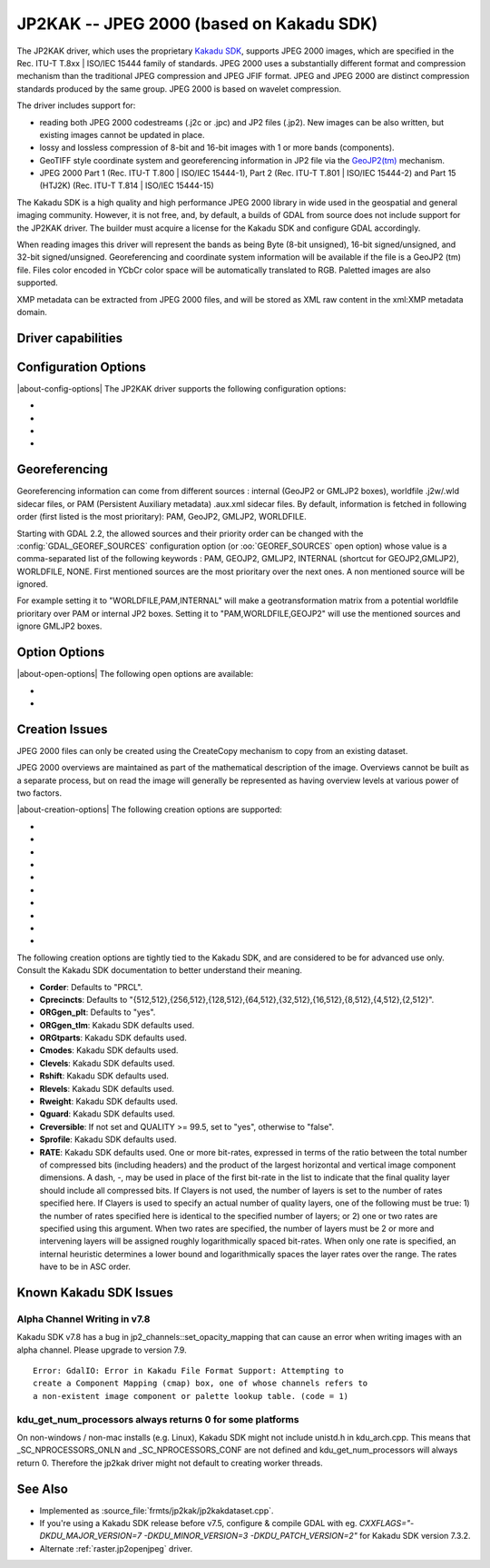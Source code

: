.. _raster.jp2kak:

================================================================================
JP2KAK -- JPEG 2000 (based on Kakadu SDK)
================================================================================

.. shortname:: JP2KAK

.. build_dependencies:: Kakadu SDK

The JP2KAK driver, which uses the proprietary `Kakadu SDK <http://www.kakadusoftware.com/>`__, supports JPEG 2000 images, which are
specified in the Rec. ITU-T T.8xx | ISO/IEC 15444 family of standards. JPEG 2000
uses a substantially different format and compression mechanism than the
traditional JPEG compression and JPEG JFIF format. JPEG and JPEG 2000 are
distinct compression standards produced by the same group. JPEG 2000 is based on
wavelet compression.

The driver includes support for:

* reading both JPEG 2000 codestreams (.j2c or .jpc) and JP2 files (.jp2). New
  images can be also written, but existing images cannot be updated in place.

* lossy and lossless compression of 8-bit and 16-bit images with 1 or more bands
  (components).

* GeoTIFF style coordinate system and georeferencing information in JP2 file via
  the
  `GeoJP2(tm) <https://web.archive.org/web/20151028081930/http://www.lizardtech.com/download/geo/geotiff_box.txt>`__
  mechanism.

* JPEG 2000 Part 1 (Rec. ITU-T T.800 | ISO/IEC 15444-1), Part 2 (Rec. ITU-T
  T.801 | ISO/IEC 15444-2) and Part 15 (HTJ2K) (Rec. ITU-T T.814 | ISO/IEC 15444-15)

The Kakadu SDK is a high quality and high performance JPEG 2000 library in wide
used in the geospatial and general imaging community. However, it is not free,
and, by default, a builds of GDAL from source does not include support for the
JP2KAK driver. The builder must acquire a license for the Kakadu SDK and
configure GDAL accordingly.

When reading images this driver will represent the bands as being Byte (8-bit
unsigned), 16-bit signed/unsigned, and 32-bit signed/unsigned. Georeferencing
and coordinate system information will be available if the file is a GeoJP2 (tm)
file. Files color encoded in YCbCr color space will be automatically translated
to RGB. Paletted images are also supported.

XMP metadata can be extracted from JPEG 2000 files, and will be stored as XML
raw content in the xml:XMP metadata domain.

Driver capabilities
-------------------

.. supports_createcopy::

.. supports_georeferencing::

.. supports_virtualio::

Configuration Options
---------------------

|about-config-options|
The JP2KAK driver supports the following configuration options:

-  .. config:: JP2KAK_THREADS

      By default an effort is made to take
      advantage of multi-threading on multi-core computers using default
      rules from the Kakadu SDK. This option may be set to a value of
      zero to avoid using additional threads or to a specific count to
      create the requested number of worker threads.

-  .. config:: JP2KAK_FUSSY
      :choices: YES, NO
      :default: NO

      This can be set to YES to turn on fussy
      reporting of problems with the JPEG 2000 data stream.

-  .. config:: JP2KAK_RESILIENT
      :choices: YES, NO
      :default: NO

      This can be set to YES to force Kakadu
      to maximize resilience with incorrectly created JPEG 2000 data files,
      likely at some cost in performance. This is likely to be necessary
      if, among other reasons, you get an error message about "Expected to
      find EPH marker following packet header" or error reports indicating
      the need to run with the resilient and sequential flags on.

-  .. config:: USE_TILE_AS_BLOCK
      :choices: YES, NO
      :default: NO

      Whether to use the JPEG 2000 block size as the GDAL block size.

Georeferencing
--------------

Georeferencing information can come from different sources : internal
(GeoJP2 or GMLJP2 boxes), worldfile .j2w/.wld sidecar files, or PAM
(Persistent Auxiliary metadata) .aux.xml sidecar files. By default,
information is fetched in following order (first listed is the most
prioritary): PAM, GeoJP2, GMLJP2, WORLDFILE.

Starting with GDAL 2.2, the allowed sources and their priority order can
be changed with the :config:`GDAL_GEOREF_SOURCES` configuration option (or
:oo:`GEOREF_SOURCES` open option) whose value is a comma-separated list of the
following keywords : PAM, GEOJP2, GMLJP2, INTERNAL (shortcut for
GEOJP2,GMLJP2), WORLDFILE, NONE. First mentioned sources are the most
prioritary over the next ones. A non mentioned source will be ignored.

For example setting it to "WORLDFILE,PAM,INTERNAL" will make a
geotransformation matrix from a potential worldfile prioritary over PAM
or internal JP2 boxes. Setting it to "PAM,WORLDFILE,GEOJP2" will use the
mentioned sources and ignore GMLJP2 boxes.

Option Options
--------------

|about-open-options|
The following open options are available:

-  .. oo:: 1BIT_ALPHA_PROMOTION
      :choices: YES, NO
      :default: YES

      Whether a 1-bit alpha channel should be promoted to 8-bit.

-  .. oo:: GEOREF_SOURCES
      :since: 2.2

      Define which georeferencing
      sources are allowed and their priority order. See
      `Georeferencing`_ paragraph.

Creation Issues
---------------

JPEG 2000 files can only be created using the CreateCopy mechanism to
copy from an existing dataset.

JPEG 2000 overviews are maintained as part of the mathematical
description of the image. Overviews cannot be built as a separate
process, but on read the image will generally be represented as having
overview levels at various power of two factors.

|about-creation-options|
The following creation options are supported:

-  .. co:: CODEC
      :choices: JP2, J2K

      Codec to use. If not specified, guess based on file
      extension. If unknown, default to JP2.

-  .. co:: QUALITY
      :default: 20

      Set the compressed size ratio as a percentage of the
      size of the uncompressed image. The default is 20 indicating that the
      resulting image should be 20% of the size of the uncompressed image.
      Actual final image size may not exactly match that requested
      depending on various factors. A value of 100 will result in use of
      the lossless compression algorithm . On typical image data, if you
      specify a value greater than 65, it might be worth trying with
      :co:`QUALITY=100` instead as lossless compression might produce better
      compression than lossy compression.

-  .. co:: BLOCKXSIZE
      :default: 20000

      Set the tile width to use.

-  .. co:: BLOCKYSIZE

      Set the tile height to use. Defaults to image height.

-  .. co:: FLUSH
      :choices: TRUE, FALSE
      :default: TRUE

      Enable/Disable incremental flushing when
      writing files. Required to be FALSE for RLPC and LRPC Corder. May use
      a lot of memory when FALSE while writing large images.

-  .. co:: GMLJP2
      :choices: YES, NO
      :default: YES

      Indicates whether a GML box conforming to the OGC
      GML in JPEG 2000 specification should be included in the file. Unless
      GMLJP2V2_DEF is used, the version of the GMLJP2 box will be version
      1.

-  .. co:: GMLJP2V2_DEF
      :choices: <filename>, <json>, YES

      Indicates whether
      a GML box conforming to the `OGC GML in JPEG 2000, version 2 <http://docs.opengeospatial.org/is/08-085r4/08-085r4.html>`__
      specification should be included in the file. *filename* must point
      to a file with a JSON content that defines how the GMLJP2 v2 box
      should be built. See :ref:`GMLJP2v2 definition file section <gmjp2v2def>` in documentation of
      the JP2OpenJPEG driver for the syntax of the JSON configuration file.
      It is also possible to directly pass the JSON content inlined as a
      string. If filename is just set to YES, a minimal instance will be
      built.

-  .. co:: GeoJP2
      :choices: YES, NO
      :default: YES

      Indicates whether a UUID/GeoTIFF box conforming to
      the GeoJP2 (GeoTIFF in JPEG 2000) specification should be included in
      the file.

-  .. co:: LAYERS
      :default: 12

      Control the number of layers produced. These are sort
      of like resolution layers, but not exactly. The default value of 12
      works well in most situations.

-  .. co:: ROI
      :choices: <xoff\,yoff\,xsize\,ysize>

      Selects a region to be a region of
      interest to process with higher data quality. The various "R" flags
      below may be used to control the amount better. For example the
      settings "ROI=0,0,100,100", "Rweight=7" would encode the top left
      100x100 area of the image with considerable higher quality compared
      to the rest of the image.

The following creation options are tightly tied to the Kakadu SDK, and are
considered to be for advanced use only. Consult the Kakadu SDK documentation to
better understand their meaning.

-  **Corder**: Defaults to "PRCL".
-  **Cprecincts**: Defaults to
   "{512,512},{256,512},{128,512},{64,512},{32,512},{16,512},{8,512},{4,512},{2,512}".
-  **ORGgen_plt**: Defaults to "yes".
-  **ORGgen_tlm**: Kakadu SDK defaults used.
-  **ORGtparts**: Kakadu SDK defaults used.
-  **Cmodes**: Kakadu SDK defaults used.
-  **Clevels**: Kakadu SDK defaults used.
-  **Rshift**: Kakadu SDK defaults used.
-  **Rlevels**: Kakadu SDK defaults used.
-  **Rweight**: Kakadu SDK defaults used.
-  **Qguard**: Kakadu SDK defaults used.
-  **Creversible**: If not set and QUALITY >= 99.5, set to "yes", otherwise to "false".
-  **Sprofile**: Kakadu SDK defaults used.
-  **RATE**: Kakadu SDK defaults used.
   One or more bit-rates, expressed in terms of the ratio between the total number of compressed bits
   (including headers) and the product of the largest horizontal and  vertical image component dimensions. A dash, -,
   may be used in place of the first bit-rate in the list to indicate that the final quality layer should include all
   compressed bits. If Clayers is not used, the number of layers is set to the number of rates specified here.
   If Clayers is used to specify an actual number of quality layers, one of the following must be true: 1) the number
   of rates specified here is identical to the specified number of layers; or 2) one or two rates are specified using
   this argument.  When two rates are specified, the number of layers must be 2 or more and intervening layers will be
   assigned roughly logarithmically spaced bit-rates. When only one rate is specified, an internal heuristic determines
   a lower bound and logarithmically spaces the layer rates over the range. The rates have to be in ASC order.

Known Kakadu SDK Issues
-----------------------

Alpha Channel Writing in v7.8
~~~~~~~~~~~~~~~~~~~~~~~~~~~~~

Kakadu SDK v7.8 has a bug in jp2_channels::set_opacity_mapping that can
cause an error when writing images with an alpha channel. Please upgrade
to version 7.9.

::

   Error: GdalIO: Error in Kakadu File Format Support: Attempting to
   create a Component Mapping (cmap) box, one of whose channels refers to
   a non-existent image component or palette lookup table. (code = 1)

kdu_get_num_processors always returns 0 for some platforms
~~~~~~~~~~~~~~~~~~~~~~~~~~~~~~~~~~~~~~~~~~~~~~~~~~~~~~~~~~

On non-windows / non-mac installs (e.g. Linux), Kakadu SDK might not include
unistd.h in kdu_arch.cpp. This means that \_SC_NPROCESSORS_ONLN and
\_SC_NPROCESSORS_CONF are not defined and kdu_get_num_processors will
always return 0. Therefore the jp2kak driver might not default to
creating worker threads.

See Also
--------

-  Implemented as :source_file:`frmts/jp2kak/jp2kakdataset.cpp`.
-  If you're using a Kakadu SDK release before v7.5, configure & compile
   GDAL with eg.
   `CXXFLAGS="-DKDU_MAJOR_VERSION=7 -DKDU_MINOR_VERSION=3 -DKDU_PATCH_VERSION=2"`
   for Kakadu SDK version 7.3.2.
-  Alternate :ref:`raster.jp2openjpeg` driver.
